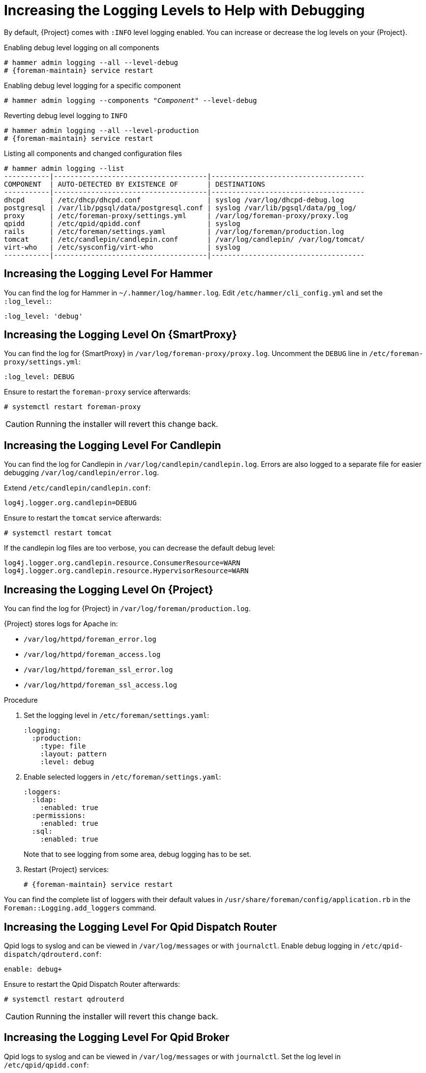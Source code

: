 [id="Increasing_the_Logging_Levels_to_Help_with_Debugging_{context}"]
= Increasing the Logging Levels to Help with Debugging

By default, {Project} comes with `:INFO` level logging enabled.
You can increase or decrease the log levels on your {Project}.

.Enabling debug level logging on all components
[options="nowrap", subs="+quotes,verbatim,attributes"]
----
# hammer admin logging --all --level-debug
# {foreman-maintain} service restart
----

.Enabling debug level logging for a specific component
[options="nowrap", subs="+quotes,verbatim,attributes"]
----
# hammer admin logging --components "_Component_" --level-debug
----

.Reverting debug level logging to `INFO`
[options="nowrap", subs="+quotes,verbatim,attributes"]
----
# hammer admin logging --all --level-production
# {foreman-maintain} service restart
----

.Listing all components and changed configuration files
[options="nowrap", subs="+quotes,verbatim,attributes"]
----
# hammer admin logging --list
-----------|-------------------------------------|-------------------------------------
COMPONENT  | AUTO-DETECTED BY EXISTENCE OF       | DESTINATIONS
-----------|-------------------------------------|-------------------------------------
dhcpd      | /etc/dhcp/dhcpd.conf                | syslog /var/log/dhcpd-debug.log
postgresql | /var/lib/pgsql/data/postgresql.conf | syslog /var/lib/pgsql/data/pg_log/
proxy      | /etc/foreman-proxy/settings.yml     | /var/log/foreman-proxy/proxy.log
qpidd      | /etc/qpid/qpidd.conf                | syslog
rails      | /etc/foreman/settings.yaml          | /var/log/foreman/production.log
tomcat     | /etc/candlepin/candlepin.conf       | /var/log/candlepin/ /var/log/tomcat/
virt-who   | /etc/sysconfig/virt-who             | syslog
-----------|-------------------------------------|-------------------------------------
----

== Increasing the Logging Level For Hammer

You can find the log for Hammer in `~/.hammer/log/hammer.log`.
Edit `/etc/hammer/cli_config.yml` and set the `:log_level:`:

[options="nowrap", subs="+quotes,verbatim,attributes"]
----
:log_level: 'debug'
----

== Increasing the Logging Level On {SmartProxy}

You can find the log for {SmartProxy} in `/var/log/foreman-proxy/proxy.log`.
Uncomment the `DEBUG` line in `/etc/foreman-proxy/settings.yml`:

[options="nowrap", subs="+quotes,verbatim,attributes"]
----
:log_level: DEBUG
----

Ensure to restart the `foreman-proxy` service afterwards:

[options="nowrap", subs="+quotes,verbatim,attributes"]
----
# systemctl restart foreman-proxy
----

[CAUTION]
====
Running the installer will revert this change back.
====

== Increasing the Logging Level For Candlepin

You can find the log for Candlepin in `/var/log/candlepin/candlepin.log`.
Errors are also logged to a separate file for easier debugging `/var/log/candlepin/error.log`.

Extend `/etc/candlepin/candlepin.conf`:

[options="nowrap", subs="+quotes,verbatim,attributes"]
----
log4j.logger.org.candlepin=DEBUG
----

Ensure to restart the `tomcat` service afterwards:

[options="nowrap", subs="+quotes,verbatim,attributes"]
----
# systemctl restart tomcat
----

If the candlepin log files are too verbose, you can decrease the default debug level:

[options="nowrap", subs="+quotes,verbatim,attributes"]
----
log4j.logger.org.candlepin.resource.ConsumerResource=WARN
log4j.logger.org.candlepin.resource.HypervisorResource=WARN
----

== Increasing the Logging Level On {Project}

You can find the log for {Project} in `/var/log/foreman/production.log`.

{Project} stores logs for Apache in:

* `/var/log/httpd/foreman_error.log`
* `/var/log/httpd/foreman_access.log`
* `/var/log/httpd/foreman_ssl_error.log`
* `/var/log/httpd/foreman_ssl_access.log`

.Procedure
. Set the logging level in `/etc/foreman/settings.yaml`:
+
[options="nowrap", subs="+quotes,verbatim,attributes"]
----
:logging:
  :production:
    :type: file
    :layout: pattern
    :level: debug
----
. Enable selected loggers in `/etc/foreman/settings.yaml`:
+
[options="nowrap", subs="+quotes,verbatim,attributes"]
----
:loggers:
  :ldap:
    :enabled: true
  :permissions:
    :enabled: true
  :sql:
    :enabled: true
----
+
Note that to see logging from some area, debug logging has to be set.
. Restart {Project} services:
+
[options="nowrap", subs="+quotes,verbatim,attributes"]
----
# {foreman-maintain} service restart
----

You can find the complete list of loggers with their default values in `/usr/share/foreman/config/application.rb` in the `Foreman::Logging.add_loggers` command.

== Increasing the Logging Level For Qpid Dispatch Router

Qpid logs to syslog and can be viewed in `/var/log/messages` or with `journalctl`.
Enable debug logging in `/etc/qpid-dispatch/qdrouterd.conf`:

[options="nowrap", subs="+quotes,verbatim,attributes"]
----
enable: debug+
----

Ensure to restart the Qpid Dispatch Router afterwards:

[options="nowrap", subs="+quotes,verbatim,attributes"]
----
# systemctl restart qdrouterd
----

[CAUTION]
====
Running the installer will revert this change back.
====

== Increasing the Logging Level For Qpid Broker

Qpid logs to syslog and can be viewed in `/var/log/messages` or with `journalctl`.
Set the log level in `/etc/qpid/qpidd.conf`:

[options="nowrap", subs="+quotes,verbatim,attributes"]
----
log-enable=debug+
----

Ensure to restart the Qpid Broker afterwards:

[options="nowrap", subs="+quotes,verbatim,attributes"]
----
# systemctl restart qpidd
----

[CAUTION]
====
Running the installer will revert this change.
====

== Increasing the Logging Level For Redis

You can find the log for Redis in `/var/log/redis/redis.log`.
Set the log level in `/etc/opt/rh/rh-redis5/redis.conf`:

[options="nowrap", subs="+quotes,verbatim,attributes"]
----
loglevel debug
----

Ensure to restart the Redis service afterwards:

[options="nowrap", subs="+quotes,verbatim,attributes"]
----
# systemctl restart rh-redis5-redis
----

== Increasing the Logging Level For Postgres

You can find the log for Postgres in `/var/opt/rh/rh-postgresql12/lib/pgsql/data/log/`.
Uncomment the `log_statement` in `/var/opt/rh/rh-postgresql12/lib/pgsql/data/postgresql.conf`:

[options="nowrap", subs="+quotes,verbatim,attributes"]
----
log_statement = 'all'
----

Ensure to restart {Project} services afterwards:

[options="nowrap", subs="+quotes,verbatim,attributes"]
----
# {foreman-maintain} service restart
----

[CAUTION]
====
Based on the size of your {Project} installation, this can cause disk space to fill up very quickly.
Only turn this on if absolutely needed.
====

For more debug log settings, refer to the https://www.postgresql.org/docs/current/runtime-config-logging.html[Postgresql documentation].

== Increasing the Logging Level For {Project} Installer

You can find the log files in `/var/log/foreman-installer/`.
To increase the log level of the {Project} Installer during an install:

[options="nowrap", subs="+quotes,verbatim,attributes"]
----
# {foreman-installer} --verbose-log-level debug
----

== Increasing the Logging Level For Pulp

By default, Pulp logs to syslog and can be viewed in `/var/log/messages` or with `journalctl`.
Add the following config to the `/etc/pulp/settings.py` file:

[options="nowrap", subs="+quotes,verbatim,attributes"]
----
LOGGING = {"dynaconf_merge": True, "loggers": {'': {'handlers': ['console'], 'level': 'DEBUG'}}}
----

Ensure to restart the Pulp services afterwards:

[options="nowrap", subs="+quotes,verbatim,attributes"]
----
# systemctl restart \
pulpcore-api \
pulpcore-content \
pulpcore-resource-manager \
pulpcore-worker@1 \
pulpcore-worker@2 \
rh-redis5-redis
----

== Increasing the Logging Level For Puppet Agent

You can increase the logging level for Puppet agent on your {ProjectServer}.

.Procedure
. Add the following line to the `[agent]` block in the `/etc/puppetlabs/puppet/puppet.conf` file:
+
[options="nowrap", subs="+quotes,verbatim,attributes"]
----
[agent]
    log_level = debug
----

You can find the logs in `/var/log/puppetlabs/puppet/`

== Increasing the Logging Level For Puppet Server

You can increase the logging level for Puppet server on your {ProjectServer}.

.Procedure
. Add the following line to the `[master]` block in `/etc/puppetlabs/puppet/puppet.conf` file:
+
[options="nowrap", subs="+quotes,verbatim,attributes"]
----
[master]
    log_level = debug
----
. Restart the Puppet server:
+
[options="nowrap", subs="+quotes,verbatim,attributes"]
----
# {foreman-maintain} service restart --only puppetserver
----

You can find the logs in `/var/log/puppetlabs/puppetserver/`.

ifdef::foreman-el,orcharhino[]
== Increasing the Logging Level For Salt

You can increase the log level for Salt Master (`/etc/salt/master`) and Salt Minion (`/etc/salt/minion`) by changing the following option:

[options="nowrap", subs="+quotes,verbatim,attributes"]
----
log_level: debug
----

Salt Master logs to `/var/log/salt/master` and Salt Minions log to `/var/log/salt/minion`.
endif::[]
